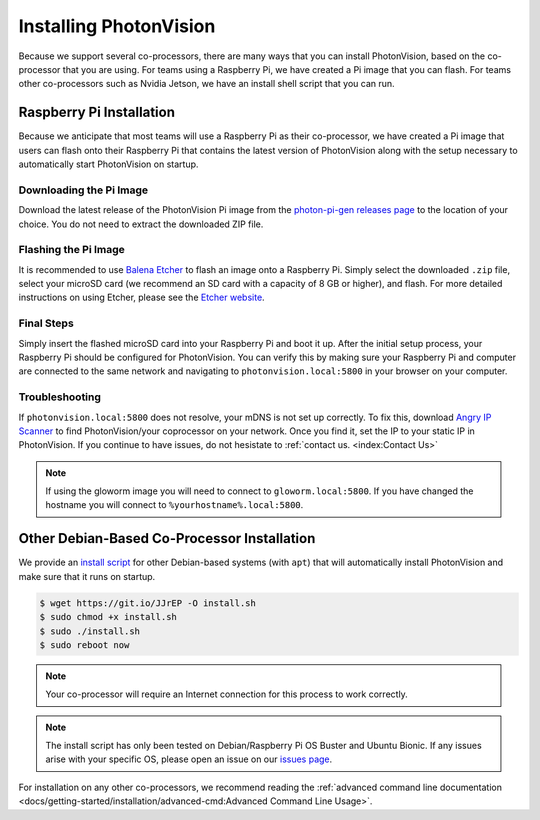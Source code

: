 Installing PhotonVision
=======================
Because we support several co-processors, there are many ways that you can install PhotonVision, based on the co-processor that you are using. For teams using a Raspberry Pi, we have created a Pi image that you can flash. For teams other co-processors such as Nvidia Jetson, we have an install shell script that you can run.

Raspberry Pi Installation
-------------------------
Because we anticipate that most teams will use a Raspberry Pi as their co-processor, we have created a Pi image that users can flash onto their Raspberry Pi that contains the latest version of PhotonVision along with the setup necessary to automatically start PhotonVision on startup.

Downloading the Pi Image
^^^^^^^^^^^^^^^^^^^^^^^^
Download the latest release of the PhotonVision Pi image from the `photon-pi-gen releases page <https://github.com/PhotonVision/photon-pi-gen/releases>`_ to the location of your choice. You do not need to extract the downloaded ZIP file.

Flashing the Pi Image
^^^^^^^^^^^^^^^^^^^^^
It is recommended to use `Balena Etcher <https://www.balena.io/etcher/>`_ to flash an image onto a Raspberry Pi. Simply select the downloaded ``.zip`` file, select your microSD card (we recommend an SD card with a capacity of 8 GB or higher), and flash. For more detailed instructions on using Etcher, please see the `Etcher website <https://www.balena.io/etcher/>`_.

Final Steps
^^^^^^^^^^^
Simply insert the flashed microSD card into your Raspberry Pi and boot it up. After the initial setup process, your Raspberry Pi should be configured for PhotonVision. You can verify this by making sure your Raspberry Pi and computer are connected to the same network and navigating to ``photonvision.local:5800`` in your browser on your computer.

Troubleshooting
^^^^^^^^^^^^^^^
If ``photonvision.local:5800`` does not resolve, your mDNS is not set up correctly. To fix this, download `Angry IP Scanner <https://angryip.org/download/#windows>`_ to find PhotonVision/your coprocessor on your network. Once you find it, set the IP to your static IP in PhotonVision. If you continue to have issues, do not hesistate to :ref:`contact us. <index:Contact Us>`

.. note:: If using the gloworm image you will need to connect to ``gloworm.local:5800``.  If you have changed the hostname you will connect to ``%yourhostname%.local:5800``.

Other Debian-Based Co-Processor Installation
--------------------------------------------
We provide an `install script <https://git.io/JJrEP>`_ for other Debian-based systems (with ``apt``) that will automatically install PhotonVision and make sure that it runs on startup.

.. code-block:: bash

   $ wget https://git.io/JJrEP -O install.sh
   $ sudo chmod +x install.sh
   $ sudo ./install.sh
   $ sudo reboot now

.. note:: Your co-processor will require an Internet connection for this process to work correctly.

.. note:: The install script has only been tested on Debian/Raspberry Pi OS Buster and Ubuntu Bionic. If any issues arise with your specific OS, please open an issue on our `issues page <https://github.com/PhotonVision/photonvision/issues>`_.

For installation on any other co-processors, we recommend reading the :ref:`advanced command line documentation <docs/getting-started/installation/advanced-cmd:Advanced Command Line Usage>`.

